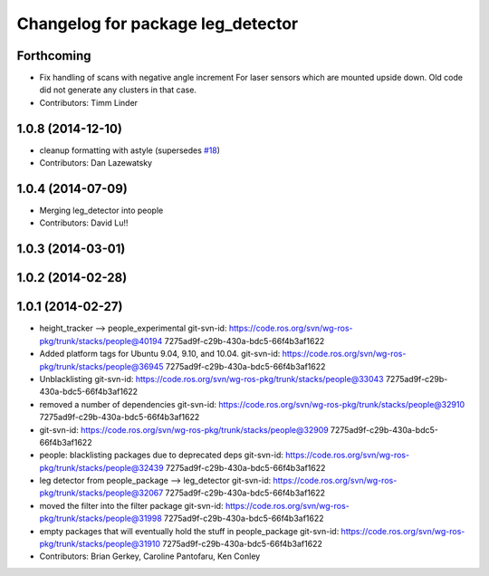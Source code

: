 ^^^^^^^^^^^^^^^^^^^^^^^^^^^^^^^^^^
Changelog for package leg_detector
^^^^^^^^^^^^^^^^^^^^^^^^^^^^^^^^^^

Forthcoming
-----------
* Fix handling of scans with negative angle increment
  For laser sensors which are mounted upside down. Old code did not generate any clusters in that case.
* Contributors: Timm Linder

1.0.8 (2014-12-10)
------------------
* cleanup formatting with astyle (supersedes `#18 <https://github.com/wg-perception/people/issues/18>`_)
* Contributors: Dan Lazewatsky

1.0.4 (2014-07-09)
------------------
* Merging leg_detector into people
* Contributors: David Lu!!

1.0.3 (2014-03-01)
------------------

1.0.2 (2014-02-28)
------------------

1.0.1 (2014-02-27)
------------------
* height_tracker --> people_experimental
  git-svn-id: https://code.ros.org/svn/wg-ros-pkg/trunk/stacks/people@40194 7275ad9f-c29b-430a-bdc5-66f4b3af1622
* Added platform tags for Ubuntu 9.04, 9.10, and 10.04.
  git-svn-id: https://code.ros.org/svn/wg-ros-pkg/trunk/stacks/people@36945 7275ad9f-c29b-430a-bdc5-66f4b3af1622
* Unblacklisting
  git-svn-id: https://code.ros.org/svn/wg-ros-pkg/trunk/stacks/people@33043 7275ad9f-c29b-430a-bdc5-66f4b3af1622
* removed a number of dependencies
  git-svn-id: https://code.ros.org/svn/wg-ros-pkg/trunk/stacks/people@32910 7275ad9f-c29b-430a-bdc5-66f4b3af1622
* git-svn-id: https://code.ros.org/svn/wg-ros-pkg/trunk/stacks/people@32909 7275ad9f-c29b-430a-bdc5-66f4b3af1622
* people: blacklisting packages due to deprecated deps
  git-svn-id: https://code.ros.org/svn/wg-ros-pkg/trunk/stacks/people@32439 7275ad9f-c29b-430a-bdc5-66f4b3af1622
* leg detector from people_package --> leg_detector
  git-svn-id: https://code.ros.org/svn/wg-ros-pkg/trunk/stacks/people@32067 7275ad9f-c29b-430a-bdc5-66f4b3af1622
* moved the filter into the filter package
  git-svn-id: https://code.ros.org/svn/wg-ros-pkg/trunk/stacks/people@31998 7275ad9f-c29b-430a-bdc5-66f4b3af1622
* empty packages that will eventually hold the stuff in people_package
  git-svn-id: https://code.ros.org/svn/wg-ros-pkg/trunk/stacks/people@31910 7275ad9f-c29b-430a-bdc5-66f4b3af1622
* Contributors: Brian Gerkey, Caroline Pantofaru, Ken Conley
